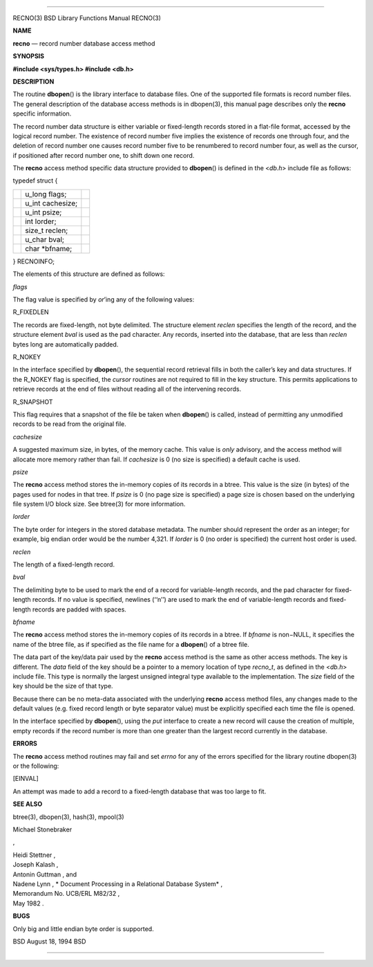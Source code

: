 --------------

RECNO(3) BSD Library Functions Manual RECNO(3)

**NAME**

**recno** — record number database access method

**SYNOPSIS**

**#include <sys/types.h>
#include <db.h>**

**DESCRIPTION**

The routine **dbopen**\ () is the library interface to database files.
One of the supported file formats is record number files. The general
description of the database access methods is in dbopen(3), this manual
page describes only the **recno** specific information.

The record number data structure is either variable or fixed-length
records stored in a flat-file format, accessed by the logical record
number. The existence of record number five implies the existence of
records one through four, and the deletion of record number one causes
record number five to be renumbered to record number four, as well as
the cursor, if positioned after record number one, to shift down one
record.

The **recno** access method specific data structure provided to
**dbopen**\ () is defined in the <*db.h*> include file as follows:

typedef struct {

+-----------------------+-----------------------+-----------------------+
|                       | u_long flags;         |                       |
+-----------------------+-----------------------+-----------------------+
|                       | u_int cachesize;      |                       |
+-----------------------+-----------------------+-----------------------+
|                       | u_int psize;          |                       |
+-----------------------+-----------------------+-----------------------+
|                       | int lorder;           |                       |
+-----------------------+-----------------------+-----------------------+
|                       | size_t reclen;        |                       |
+-----------------------+-----------------------+-----------------------+
|                       | u_char bval;          |                       |
+-----------------------+-----------------------+-----------------------+
|                       | char \*bfname;        |                       |
+-----------------------+-----------------------+-----------------------+

} RECNOINFO;

The elements of this structure are defined as follows:

*flags*

The flag value is specified by *or*\ ’ing any of the following values:

R_FIXEDLEN

The records are fixed-length, not byte delimited. The structure element
*reclen* specifies the length of the record, and the structure element
*bval* is used as the pad character. Any records, inserted into the
database, that are less than *reclen* bytes long are automatically
padded.

R_NOKEY

In the interface specified by **dbopen**\ (), the sequential record
retrieval fills in both the caller’s key and data structures. If the
R_NOKEY flag is specified, the *cursor* routines are not required to
fill in the key structure. This permits applications to retrieve records
at the end of files without reading all of the intervening records.

R_SNAPSHOT

This flag requires that a snapshot of the file be taken when
**dbopen**\ () is called, instead of permitting any unmodified records
to be read from the original file.

*cachesize*

A suggested maximum size, in bytes, of the memory cache. This value is
*only* advisory, and the access method will allocate more memory rather
than fail. If *cachesize* is 0 (no size is specified) a default cache is
used.

*psize*

The **recno** access method stores the in-memory copies of its records
in a btree. This value is the size (in bytes) of the pages used for
nodes in that tree. If *psize* is 0 (no page size is specified) a page
size is chosen based on the underlying file system I/O block size. See
btree(3) for more information.

*lorder*

The byte order for integers in the stored database metadata. The number
should represent the order as an integer; for example, big endian order
would be the number 4,321. If *lorder* is 0 (no order is specified) the
current host order is used.

*reclen*

The length of a fixed-length record.

*bval*

The delimiting byte to be used to mark the end of a record for
variable-length records, and the pad character for fixed-length records.
If no value is specified, newlines (‘‘\n’’) are used to mark the end of
variable-length records and fixed-length records are padded with spaces.

*bfname*

The **recno** access method stores the in-memory copies of its records
in a btree. If *bfname* is non−NULL, it specifies the name of the btree
file, as if specified as the file name for a **dbopen**\ () of a btree
file.

The data part of the key/data pair used by the **recno** access method
is the same as other access methods. The key is different. The *data*
field of the key should be a pointer to a memory location of type
*recno_t*, as defined in the <*db.h*> include file. This type is
normally the largest unsigned integral type available to the
implementation. The *size* field of the key should be the size of that
type.

Because there can be no meta-data associated with the underlying
**recno** access method files, any changes made to the default values
(e.g. fixed record length or byte separator value) must be explicitly
specified each time the file is opened.

In the interface specified by **dbopen**\ (), using the *put* interface
to create a new record will cause the creation of multiple, empty
records if the record number is more than one greater than the largest
record currently in the database.

**ERRORS**

The **recno** access method routines may fail and set *errno* for any of
the errors specified for the library routine dbopen(3) or the following:

[EINVAL]

An attempt was made to add a record to a fixed-length database that was
too large to fit.

**SEE ALSO**

btree(3), dbopen(3), hash(3), mpool(3)

Michael Stonebraker

,

| Heidi Stettner ,
| Joseph Kalash ,
| Antonin Guttman , and
| Nadene Lynn , *
  Document Processing in a Relational Database System* ,
| Memorandum No. UCB/ERL M82/32 ,
| May 1982 .

**BUGS**

Only big and little endian byte order is supported.

BSD August 18, 1994 BSD

--------------
